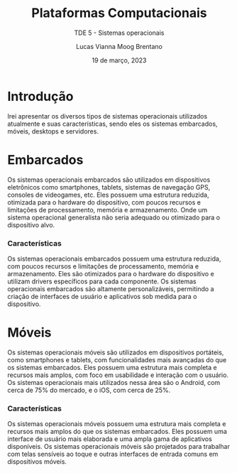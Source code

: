 #+title: Plataformas Computacionais
#+SUBTITLE: TDE 5 - Sistemas operacionais
#+AUTHOR: Lucas Vianna Moog Brentano

#+LaTeX_CLASS: article
#+LaTeX_CLASS_OPTIONS: [letterpaper]
# Disables table of contents
#+OPTIONS: toc:nil num:nil
#+date: 19 de março, 2023

* Introdução
Irei apresentar os diversos tipos de sistemas operacionais utilizados atualmente e suas características, sendo eles os sistemas embarcados, móveis, desktops e servidores.


* Embarcados
Os sistemas operacionais embarcados são utilizados em dispositivos eletrônicos como smartphones, tablets, sistemas de navegação GPS, consoles de videogames, etc. Eles possuem uma estrutura reduzida, otimizada para o hardware do dispositivo, com poucos recursos e limitações de processamento, memória e armazenamento. Onde um sistema operacional generalista não
seria adequado ou otimizado para o dispositivo alvo.

*** Características
Os sistemas operacionais embarcados possuem uma estrutura reduzida, com poucos recursos e limitações de processamento, memória e armazenamento. Eles são otimizados para o hardware do dispositivo e utilizam drivers específicos para cada componente. Os sistemas operacionais embarcados são altamente personalizáveis, permitindo a criação de interfaces de usuário e aplicativos sob medida para o dispositivo.

* Móveis
Os sistemas operacionais móveis são utilizados em dispositivos portáteis, como smartphones e tablets, com funcionalidades mais avançadas do que os sistemas embarcados. Eles possuem uma estrutura mais completa e recursos mais amplos, com foco em usabilidade e interação com o usuário. Os sistemas operacionais mais utilizados nessa área são o Android, com cerca de 75% do mercado, e o iOS, com cerca de 25%.

*** Características
Os sistemas operacionais móveis possuem uma estrutura mais completa e recursos mais amplos do que os sistemas embarcados. Eles possuem uma interface de usuário mais elaborada e uma ampla gama de aplicativos disponíveis. Os sistemas operacionais móveis são projetados para trabalhar com telas sensíveis ao toque e outras interfaces de entrada comuns em dispositivos móveis.
